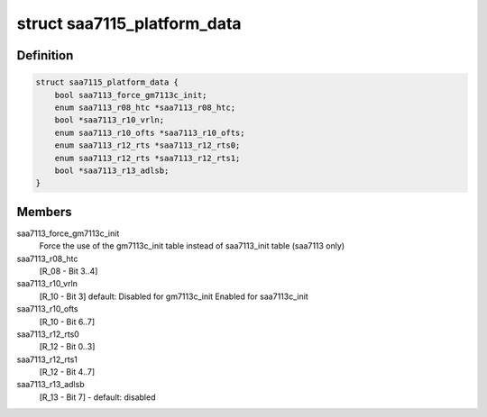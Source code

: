 .. -*- coding: utf-8; mode: rst -*-
.. src-file: include/media/i2c/saa7115.h

.. _`saa7115_platform_data`:

struct saa7115_platform_data
============================

.. c:type:: struct saa7115_platform_data

    Allow overriding default initialization

.. _`saa7115_platform_data.definition`:

Definition
----------

.. code-block:: c

    struct saa7115_platform_data {
        bool saa7113_force_gm7113c_init;
        enum saa7113_r08_htc *saa7113_r08_htc;
        bool *saa7113_r10_vrln;
        enum saa7113_r10_ofts *saa7113_r10_ofts;
        enum saa7113_r12_rts *saa7113_r12_rts0;
        enum saa7113_r12_rts *saa7113_r12_rts1;
        bool *saa7113_r13_adlsb;
    }

.. _`saa7115_platform_data.members`:

Members
-------

saa7113_force_gm7113c_init
    Force the use of the gm7113c_init table
    instead of saa7113_init table
    (saa7113 only)

saa7113_r08_htc
    [R_08 - Bit 3..4]

saa7113_r10_vrln
    [R_10 - Bit 3]
    default: Disabled for gm7113c_init
    Enabled for saa7113c_init

saa7113_r10_ofts
    [R_10 - Bit 6..7]

saa7113_r12_rts0
    [R_12 - Bit 0..3]

saa7113_r12_rts1
    [R_12 - Bit 4..7]

saa7113_r13_adlsb
    [R_13 - Bit 7] - default: disabled

.. This file was automatic generated / don't edit.

